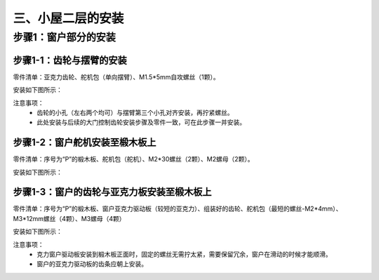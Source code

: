 三、小屋二层的安装
===========================

步骤1：窗户部分的安装
---------------------------

步骤1-1：齿轮与摆臂的安装
^^^^^^^^^^^^^^^^^^^^^^^
零件清单：亚克力齿轮、舵机包（单向摆臂）、M1.5*5mm自攻螺丝（1颗）。

安装如下图所示：

.. image:: _static/齿轮摆臂安装图.png
   :alt: 窗户齿轮
   :align: center
   :width: 400px

注意事项：
 - 齿轮的小孔（左右两个均可）与摆臂第三个小孔对齐安装，再拧紧螺丝。
 - 此处安装与后续的大门控制齿轮安装步骤及零件一致，可在此步骤一并安装。

步骤1-2：窗户舵机安装至椴木板上
^^^^^^^^^^^^^^^^^^^^^^^^^^^^
零件清单：序号为“P”的椴木板、舵机包（舵机）、M2*30螺丝（2颗）、M2螺母（2颗）。

安装如下图所示：

.. image:: _static/舵机安装至椴木板.png
   :alt: 舵机安装至椴木板
   :align: center
   :width: 400px

步骤1-3：窗户的齿轮与亚克力板安装至椴木板上
^^^^^^^^^^^^^^^^^^^^^^^^^^^^
零件清单：序号为“P”的椴木板、窗户亚克力驱动板（较短的亚克力）、组装好的齿轮、舵机包（最短的螺丝-M2*4mm）、M3*12mm螺丝（4颗）、M3螺母（4颗）

安装如下图所示：

.. image:: _static/13.窗户亚克力安装.png
   :alt: 窗户亚克力安装
   :align: center
   :width: 400px

注意事项：
 - 克力窗户驱动板安装到椴木板正面时，固定的螺丝无需拧太紧，需要保留冗余，窗户在滑动的时候才能顺滑。
 - 窗户的亚克力驱动板的齿条应朝上安装。